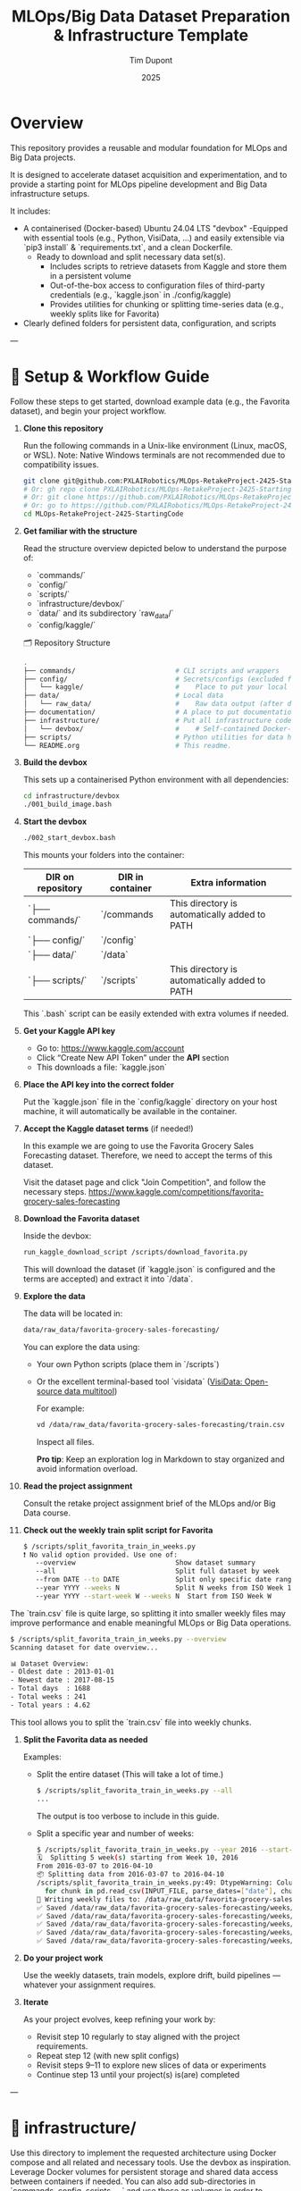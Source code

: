 #+TITLE: MLOps/Big Data Dataset Preparation & Infrastructure Template
#+AUTHOR: Tim Dupont
#+DATE: 2025
#+OPTIONS: toc:t num:nil

* Overview

This repository provides a reusable and modular foundation for MLOps and Big Data projects.

It is designed to accelerate dataset acquisition and experimentation, and to provide a starting point for MLOps pipeline development and Big Data infrastructure setups.

It includes:

- A containerised (Docker-based) Ubuntu 24.04 LTS "devbox"
  -Equipped with essential tools (e.g., Python, VisiData, ...) and easily extensible via `pip3 install` & `requirements.txt`, and a clean Dockerfile.
  - Ready to download and split necessary data set(s).
    - Includes scripts to retrieve datasets from Kaggle and store them in a persistent volume
    - Out-of-the-box access to configuration files of third-party credentials (e.g., `kaggle.json` in ./config/kaggle)
    - Provides utilities for chunking or splitting time-series data (e.g., weekly splits like for Favorita)
- Clearly defined folders for persistent data, configuration, and scripts


---

* 🚀 Setup & Workflow Guide

Follow these steps to get started, download example data (e.g., the Favorita dataset), and begin your project workflow.

1. **Clone this repository**

   Run the following commands in a Unix-like environment (Linux, macOS, or WSL).
   Note: Native Windows terminals are not recommended due to compatibility issues.

   #+BEGIN_SRC bash
     git clone git@github.com:PXLAIRobotics/MLOps-RetakeProject-2425-StartingCode.git
     # Or: gh repo clone PXLAIRobotics/MLOps-RetakeProject-2425-StartingCode
     # Or: git clone https://github.com/PXLAIRobotics/MLOps-RetakeProject-2425-StartingCode.git
     # Or: go to https://github.com/PXLAIRobotics/MLOps-RetakeProject-2425-StartingCode and download the ZIP and extract it.
     cd MLOps-RetakeProject-2425-StartingCode
   #+END_SRC

2. **Get familiar with the structure**

   Read the structure overview depicted below to understand the purpose of:
   - `commands/`
   - `config/`
   - `scripts/`
   - `infrastructure/devbox/`
   - `data/` and its subdirectory `raw_data/`
   - `config/kaggle/`

  🗂️ Repository Structure

  #+BEGIN_SRC bash
    .
    ├── commands/                         # CLI scripts and wrappers
    ├── config/                           # Secrets/configs (excluded from version control)
    │   └── kaggle/                       #    Place to put your local kaggle.json
    ├── data/                             # Local data
    │   └── raw_data/                     #    Raw data output (after download/extraction/splitting)
    ├── documentation/                    # A place to put documentation
    ├── infrastructure/                   # Put all infrastructure code here.
    │   └── devbox/                       #    # Self-contained Docker-based devbox environment
    ├── scripts/                          # Python utilities for data handling
    └── README.org                        # This readme.
  #+END_SRC


3. **Build the devbox**

   This sets up a containerised Python environment with all dependencies:

   #+BEGIN_SRC bash
     cd infrastructure/devbox
     ./001_build_image.bash
   #+END_SRC

4. **Start the devbox**
   
   #+BEGIN_SRC bash
     ./002_start_devbox.bash
   #+END_SRC

   This mounts your folders into the container:
   | DIR on repository | DIR in container | Extra information                             |
   |-------------------+------------------+-----------------------------------------------|
   | `├── commands/`   | `/commands       | This directory is automatically added to PATH |
   | `├── config/`     | `/config`        |                                               |
   | `├── data/`       | `/data`          |                                               |
   | `├── scripts/`    | `/scripts`       | This directory is automatically added to PATH |
   |-------------------+------------------+-----------------------------------------------|

   This `.bash` script can be easily extended with extra volumes if needed.

5. **Get your Kaggle API key**

   - Go to: https://www.kaggle.com/account
   - Click “Create New API Token” under the *API* section
   - This downloads a file: `kaggle.json`

6. **Place the API key into the correct folder**

   Put the `kaggle.json` file in the `config/kaggle` directory on your host machine, it will automatically be available in the container.

7. **Accept the Kaggle dataset terms** (if needed!)

   In this example we are going to use the Favorita Grocery Sales Forecasting dataset. Therefore, we need to accept the terms of this dataset.

   Visit the dataset page and click "Join Competition", and follow the necessary steps.
   https://www.kaggle.com/competitions/favorita-grocery-sales-forecasting

8. **Download the Favorita dataset**

   Inside the devbox:

   #+BEGIN_SRC bash
     run_kaggle_download_script /scripts/download_favorita.py
   #+END_SRC

   This will download the dataset (if `kaggle.json` is configured and the terms are accepted) and extract it into `/data`.

9. **Explore the data**

   The data will be located in:

   #+BEGIN_SRC bash
     data/raw_data/favorita-grocery-sales-forecasting/
   #+END_SRC

   You can explore the data using:
   - Your own Python scripts (place them in `/scripts`)
   - Or the excellent terminal-based tool `visidata` ([[https://www.visidata.org/][VisiData: Open-source data multitool]])

     For example:
     #+BEGIN_SRC bash
       vd /data/raw_data/favorita-grocery-sales-forecasting/train.csv
     #+END_SRC

     Inspect all files.

     *Pro tip*: Keep an exploration log in Markdown to stay organized and avoid information overload.

10. **Read the project assignment**

    Consult the retake project assignment brief of the MLOps and/or Big Data course.

11. **Check out the weekly train split script for Favorita**

    #+BEGIN_SRC bash
      $ /scripts/split_favorita_train_in_weeks.py 
      ❗ No valid option provided. Use one of:
         --overview                         Show dataset summary
         --all                              Split full dataset by week
         --from DATE --to DATE              Split only specific date range
         --year YYYY --weeks N              Split N weeks from ISO Week 1
         --year YYYY --start-week W --weeks N  Start from ISO Week W
    #+END_SRC

The `train.csv` file is quite large, so splitting it into smaller weekly files may improve performance and enable meaningful MLOps or Big Data operations.

    #+BEGIN_SRC bash
      $ /scripts/split_favorita_train_in_weeks.py --overview
      Scanning dataset for date overview...

      📊 Dataset Overview:
      - Oldest date : 2013-01-01
      - Newest date : 2017-08-15
      - Total days  : 1688
      - Total weeks : 241
      - Total years : 4.62
      
    #+END_SRC

    This tool allows you to split the `train.csv` file into weekly chunks.

12. **Split the Favorita data as needed**

    Examples:

    - Split the entire dataset (This will take a lot of time.)
      
      #+BEGIN_SRC bash
        $ /scripts/split_favorita_train_in_weeks.py --all
        ...
      #+END_SRC

            The output is too verbose to include in this guide.

    - Split a specific year and number of weeks:
      #+BEGIN_SRC bash
        $ /scripts/split_favorita_train_in_weeks.py --year 2016 --start-week 10 --weeks 5
        🗓️  Splitting 5 week(s) starting from Week 10, 2016
        From 2016-03-07 to 2016-04-10
        📦 Splitting data from 2016-03-07 to 2016-04-10
        /scripts/split_favorita_train_in_weeks.py:49: DtypeWarning: Columns (5) have mixed types. Specify dtype option on import or set low_memory=False.
          for chunk in pd.read_csv(INPUT_FILE, parse_dates=["date"], chunksize=CHUNK_SIZE):
        📝 Writing weekly files to: /data/raw_data/favorita-grocery-sales-forecasting/weeks
        ✅ Saved /data/raw_data/favorita-grocery-sales-forecasting/weeks/train_2016-W10.csv — 662413 rows
        ✅ Saved /data/raw_data/favorita-grocery-sales-forecasting/weeks/train_2016-W11.csv — 665398 rows
        ✅ Saved /data/raw_data/favorita-grocery-sales-forecasting/weeks/train_2016-W12.csv — 657875 rows
        ✅ Saved /data/raw_data/favorita-grocery-sales-forecasting/weeks/train_2016-W13.csv — 681864 rows
        ✅ Saved /data/raw_data/favorita-grocery-sales-forecasting/weeks/train_2016-W14.csv — 674518 rows
      #+END_SRC

13. **Do your project work**

    Use the weekly datasets, train models, explore drift, build pipelines — whatever your assignment requires.

14. **Iterate**

    As your project evolves, keep refining your work by:
    - Revisit step 10 regularly to stay aligned with the project requirements.
    - Repeat step 12 (with new split configs)
    - Revisit steps 9–11 to explore new slices of data or experiments
    - Continue step 13 until your project(s) is(are) completed

---


* 📁 infrastructure/

Use this directory to implement the requested architecture using Docker compose and all related and necessary tools.
Use the devbox as inspiration. Leverage Docker volumes for persistent storage and shared data access between containers if needed.
You can also add sub-directories in `commands, config, scripts, ...` and use those as volumes in order to segregate scripts for specific containers.


* 📁 scripts/

Add additional scripts to this directory. It’s recommended to organize them into subdirectories.
You may also create top-level folders like `src/` if your project requires it.

* 📁 documentation/

Put all documentation in this directory.

* 📌 License / Contribution

Feel free to fork, modify, or reuse this layout. Contributions or suggestions are welcome.
